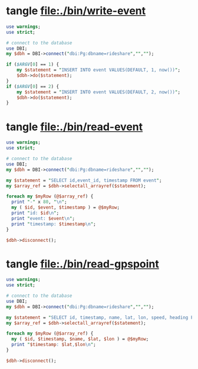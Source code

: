* tangle file:./bin/write-event
  #+BEGIN_SRC perl :tangle ./bin/write-event :shebang #!/usr/bin/env perl
    use warnings;
    use strict;

    # connect to the database
    use DBI;
    my $dbh = DBI->connect("dbi:Pg:dbname=rideshare","","");

    if ($ARGV[0] == 1) {
        my $statement = "INSERT INTO event VALUES(DEFAULT, 1, now())";
        $dbh->do($statement);
    }
    if ($ARGV[0] == 2) {
        my $statement = "INSERT INTO event VALUES(DEFAULT, 2, now())";
        $dbh->do($statement);
    }
  #+END_SRC

* tangle file:./bin/read-event
  #+BEGIN_SRC perl :tangle ./bin/read-event :shebang #!/usr/bin/env perl
    use warnings;
    use strict;

    # connect to the database
    use DBI;
    my $dbh = DBI->connect("dbi:Pg:dbname=rideshare","","");

    my $statement = "SELECT id,event_id, timestamp FROM event";
    my $array_ref = $dbh->selectall_arrayref($statement);

    foreach my $myRow (@$array_ref) {
      print "-" x 80, "\n";
      my ( $id, $event, $timestamp ) = @$myRow;
      print "id: $id\n";
      print "event: $event\n";
      print "timestamp: $timestamp\n";
    }

    $dbh->disconnect();
  #+END_SRC
* tangle file:./bin/read-gpspoint
  #+BEGIN_SRC perl :tangle ./bin/read-gpspoint :shebang #!/usr/bin/env perl
    use warnings;
    use strict;

    # connect to the database
    use DBI;
    my $dbh = DBI->connect("dbi:Pg:dbname=rideshare","","");

    my $statement = "SELECT id, timestamp, name, lat, lon, speed, heading FROM gpspoint";
    my $array_ref = $dbh->selectall_arrayref($statement);

    foreach my $myRow (@$array_ref) {
      my ( $id, $timestamp, $name, $lat, $lon ) = @$myRow;
      print "$timestamp: $lat,$lon\n";
    }

    $dbh->disconnect();
  #+END_SRC
  
